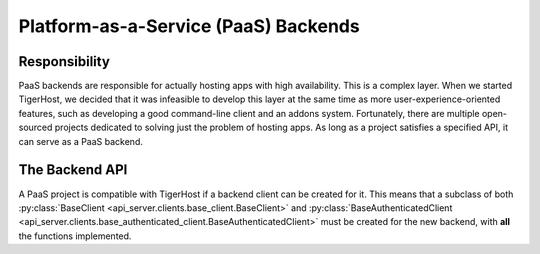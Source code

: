 .. _under_the_hood/paas_backends:

Platform-as-a-Service (PaaS) Backends
======================================

.. _under_the_hood/paas_backends//responsibility:

Responsibility
---------------
PaaS backends are responsible for actually hosting apps with high availability. This is a complex layer. When we started TigerHost, we decided that it was infeasible to develop this layer at the same time as more user-experience-oriented features, such as developing a good command-line client and an addons system. Fortunately, there are multiple open-sourced projects dedicated to solving just the problem of hosting apps. As long as a project satisfies a specified API, it can serve as a PaaS backend.

.. _under_the_hood/paas_backends//backend_api:

The Backend API
----------------
A PaaS project is compatible with TigerHost if a backend client can be created for it. This means that a subclass of both :py:class:`BaseClient <api_server.clients.base_client.BaseClient>` and :py:class:`BaseAuthenticatedClient <api_server.clients.base_authenticated_client.BaseAuthenticatedClient>` must be created for the new backend, with **all** the functions implemented.
